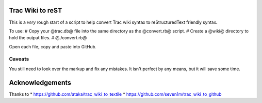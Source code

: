 Trac Wiki to reST
=================

This is a *very* rough start of a script to help convert Trac wiki syntax to reStructuredText friendly syntax.

To use:
# Copy your @trac.db@ file into the same directory as the @convert.rb@ script.
# Create a @wiki@ directory to hold the output files.
# @./convert.rb@

Open each file, copy and paste into GitHub.

Caveats
-------

You still need to look over the markup and fix any mistakes. It isn't perfect by any means, but it will save some time.

Acknowledgements
================
Thanks to
* https://github.com/ataka/trac_wiki_to_textile
* https://github.com/seven1m/trac_wiki_to_github


